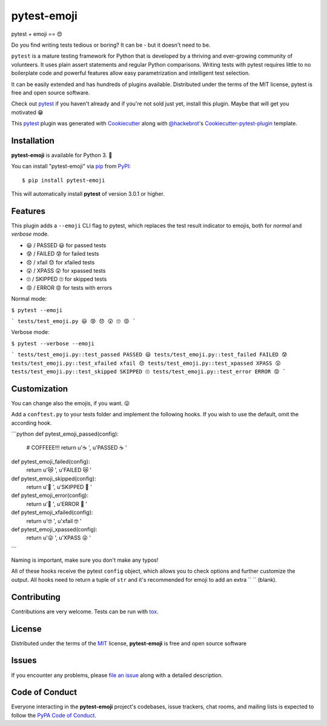 pytest-emoji
===================================

.. image:: https://travis-ci.org/hackebrot/pytest-emoji.svg?branch=master
    :target: https://travis-ci.org/hackebrot/pytest-emoji
    :alt: See Build Status on Travis CI

.. image:: https://ci.appveyor.com/api/projects/status/github/hackebrot/pytest-emoji?branch=master
    :target: https://ci.appveyor.com/project/hackebrot/pytest-emoji/branch/master
    :alt: See Build Status on AppVeyor

pytest + emoji == 😍

Do you find writing tests tedious or boring? It can be - but it doesn't need to
be.

``pytest`` is a mature testing framework for Python that is developed by a
thriving and ever-growing community of volunteers. It uses plain assert
statements and regular Python comparisons. Writing tests with pytest requires
little to no boilerplate code and powerful features allow easy parametrization
and intelligent test selection.

It can be easily extended and has hundreds of plugins available. Distributed
under the terms of the MIT license, pytest is free and open source software.

Check out `pytest`_ if you haven't already and if you're not sold just yet,
install this plugin. Maybe that will get you motivated 😁

This `pytest`_ plugin was generated with `Cookiecutter`_ along with
`@hackebrot`_'s `Cookiecutter-pytest-plugin`_ template.


Installation
------------

**pytest-emoji** is available for Python 3. 🐍

You can install "pytest-emoji" via `pip`_ from `PyPI`_::

    $ pip install pytest-emoji

This will automatically install **pytest** of version 3.0.1 or higher.


Features
--------

This plugin adds a ``--emoji`` CLI flag to pytest, which replaces the test
result indicator to emojis, both for *normal* and *verbose* mode.

- 😃 / PASSED 😃 for passed tests
- 😰 / FAILED 😰 for failed tests
- 😞 / xfail 😞 for xfailed tests
- 😲 / XPASS 😲 for xpassed tests
- 🙄 / SKIPPED 🙄 for skipped tests
- 😡 / ERROR 😡 for tests with errors

Normal mode:

``$ pytest --emoji``

```
tests/test_emoji.py 😃 😰 😞 😲 🙄 😡
```

Verbose mode:

``$ pytest --verbose --emoji``

```
tests/test_emoji.py::test_passed PASSED 😃
tests/test_emoji.py::test_failed FAILED 😰
tests/test_emoji.py::test_xfailed xfail 😞
tests/test_emoji.py::test_xpassed XPASS 😲
tests/test_emoji.py::test_skipped SKIPPED 🙄
tests/test_emoji.py::test_error ERROR 😡
```

Customization
-------------

You can change also the emojis, if you want. 😛

Add a ``conftest.py`` to your tests folder and implement the following hooks.
If you wish to use the default, omit the according hook.

```python
def pytest_emoji_passed(config):
    # COFFEEE!!!
    return u'☕ ', u'PASSED ☕ '


def pytest_emoji_failed(config):
    return u'😿 ', u'FAILED 😿 '


def pytest_emoji_skipped(config):
    return u'🙈 ', u'SKIPPED 🙈 '


def pytest_emoji_error(config):
    return u'💩 ', u'ERROR 💩 '


def pytest_emoji_xfailed(config):
    return u'🤓 ', u'xfail 🤓 '


def pytest_emoji_xpassed(config):
    return u'😜 ', u'XPASS 😜 '
```

Naming is important, make sure you don't make any typos!

All of these hooks receive the pytest ``config`` object, which allows you to
check options and further customize the output. All hooks need to return a
tuple of ``str`` and it's recommended for emoji to add an extra `` `` (blank).


Contributing
------------
Contributions are very welcome. Tests can be run with `tox`_.


License
-------

Distributed under the terms of the `MIT`_ license, **pytest-emoji** is free and
open source software


Issues
------

If you encounter any problems, please `file an issue`_ along with a detailed
description.


Code of Conduct
---------------

Everyone interacting in the **pytest-emoji** project's codebases, issue
trackers, chat rooms, and mailing lists is expected to follow the `PyPA Code of
Conduct`_.


.. _`@hackebrot`: https://github.com/hackebrot
.. _`Cookiecutter`: https://github.com/audreyr/cookiecutter
.. _`MIT`: http://opensource.org/licenses/MIT
.. _`PyPA Code of Conduct`: https://www.pypa.io/en/latest/code-of-conduct/
.. _`PyPI`: https://pypi.python.org/pypi
.. _`cookiecutter-pytest-plugin`: https://github.com/pytest-dev/cookiecutter-pytest-plugin
.. _`file an issue`: https://github.com/hackebrot/pytest-emoji/issues
.. _`pip`: https://pypi.python.org/pypi/pip/
.. _`pytest`: https://github.com/pytest-dev/pytest
.. _`tox`: https://tox.readthedocs.io/en/latest/
